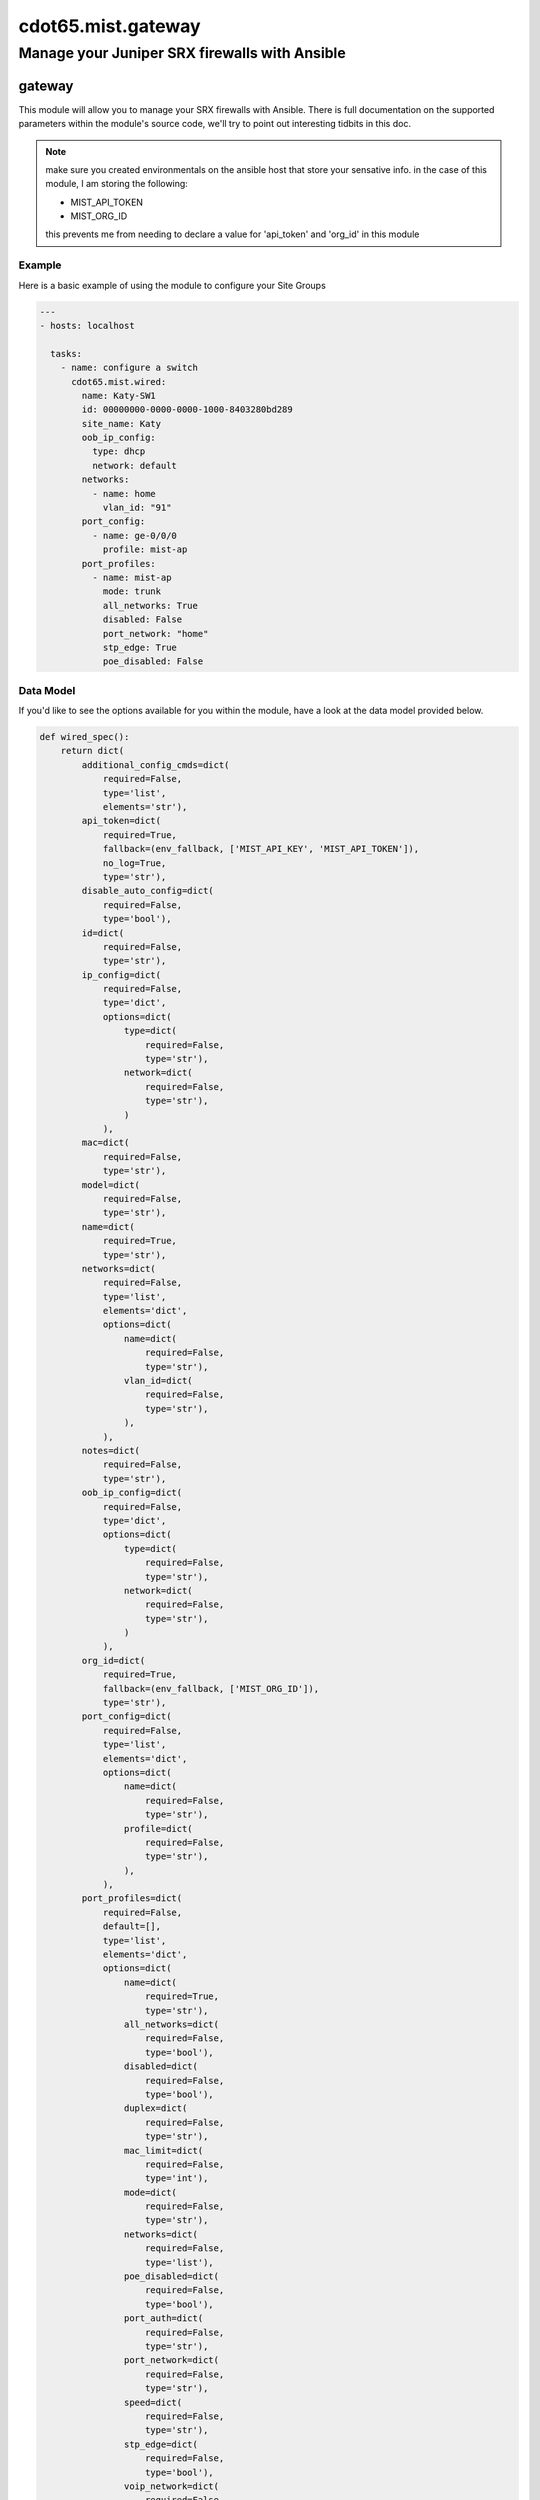 ===========================
cdot65.mist.gateway
===========================

----------------------------------------------
Manage your Juniper SRX firewalls with Ansible
----------------------------------------------

gateway
================

This module will allow you to manage your SRX firewalls with Ansible. There is full documentation on the supported parameters within the module's source code, we'll try to point out interesting tidbits in this doc.

.. note::
   make sure you created environmentals on the ansible host that store your sensative info.
   in the case of this module, I am storing the following:

   - MIST_API_TOKEN
   - MIST_ORG_ID

   this prevents me from needing to declare a value for 'api_token' and 'org_id' in this module

Example
-------

Here is a basic example of using the module to configure your Site Groups

.. code-block:: yaml

    ---
    - hosts: localhost

      tasks:
        - name: configure a switch
          cdot65.mist.wired:
            name: Katy-SW1
            id: 00000000-0000-0000-1000-8403280bd289
            site_name: Katy
            oob_ip_config:
              type: dhcp
              network: default
            networks: 
              - name: home
                vlan_id: "91"
            port_config:
              - name: ge-0/0/0
                profile: mist-ap
            port_profiles:
              - name: mist-ap
                mode: trunk
                all_networks: True
                disabled: False
                port_network: "home"
                stp_edge: True
                poe_disabled: False

Data Model
----------

If you'd like to see the options available for you within the module, have a look at the data model provided below. 

.. code-block:: python

    def wired_spec():
        return dict(
            additional_config_cmds=dict(
                required=False,
                type='list',
                elements='str'),
            api_token=dict(
                required=True,
                fallback=(env_fallback, ['MIST_API_KEY', 'MIST_API_TOKEN']),
                no_log=True,
                type='str'),
            disable_auto_config=dict(
                required=False,
                type='bool'),
            id=dict(
                required=False,
                type='str'),
            ip_config=dict(
                required=False,
                type='dict',
                options=dict(
                    type=dict(
                        required=False,
                        type='str'),
                    network=dict(
                        required=False,
                        type='str'),
                    )
                ),
            mac=dict(
                required=False,
                type='str'),
            model=dict(
                required=False,
                type='str'),
            name=dict(
                required=True,
                type='str'),
            networks=dict(
                required=False,
                type='list',
                elements='dict',
                options=dict(
                    name=dict(
                        required=False,
                        type='str'),
                    vlan_id=dict(
                        required=False,
                        type='str'),
                    ),
                ),
            notes=dict(
                required=False,
                type='str'),
            oob_ip_config=dict(
                required=False,
                type='dict',
                options=dict(
                    type=dict(
                        required=False,
                        type='str'),
                    network=dict(
                        required=False,
                        type='str'),
                    )
                ),
            org_id=dict(
                required=True,
                fallback=(env_fallback, ['MIST_ORG_ID']),
                type='str'),
            port_config=dict(
                required=False,
                type='list',
                elements='dict',
                options=dict(
                    name=dict(
                        required=False,
                        type='str'),
                    profile=dict(
                        required=False,
                        type='str'),
                    ),
                ),
            port_profiles=dict(
                required=False,
                default=[],
                type='list',
                elements='dict',
                options=dict(
                    name=dict(
                        required=True,
                        type='str'),
                    all_networks=dict(
                        required=False,
                        type='bool'),
                    disabled=dict(
                        required=False,
                        type='bool'),
                    duplex=dict(
                        required=False,
                        type='str'),
                    mac_limit=dict(
                        required=False,
                        type='int'),
                    mode=dict(
                        required=False,
                        type='str'),
                    networks=dict(
                        required=False,
                        type='list'),
                    poe_disabled=dict(
                        required=False,
                        type='bool'),
                    port_auth=dict(
                        required=False,
                        type='str'),
                    port_network=dict(
                        required=False,
                        type='str'),
                    speed=dict(
                        required=False,
                        type='str'),
                    stp_edge=dict(
                        required=False,
                        type='bool'),
                    voip_network=dict(
                        required=False,
                        type='str'),
                    ),
                ),
            port_usages=dict(
                required=False,
                type='dict',
                options=dict(
                    name=dict(
                        required=False,
                        type='dict',
                        options=dict(
                            vlan_id=dict(
                                required=False,
                                type='str'),
                            )
                        ),
                    ),
                ),
            role=dict(
                required=False,
                type='str'),
            serial=dict(
                required=False,
                type='str'),
            site_id=dict(
                required=False,
                type='str'),
        )